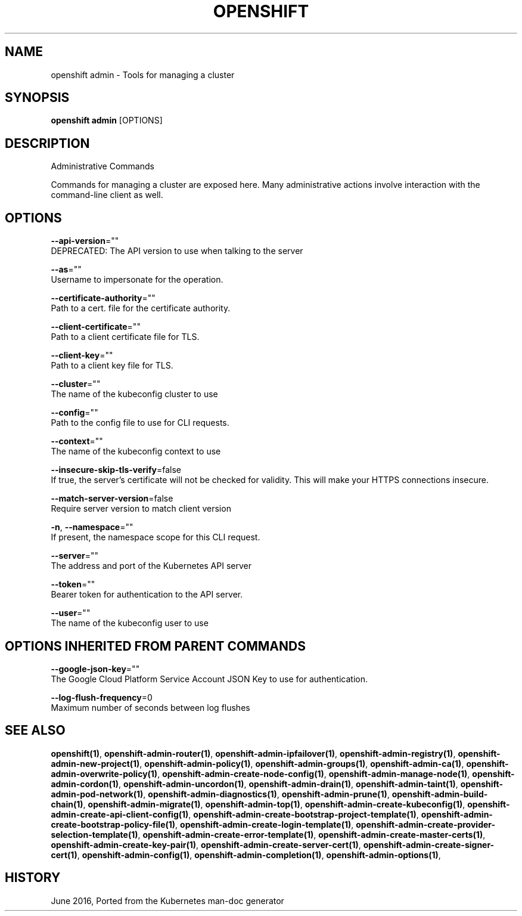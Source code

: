 .TH "OPENSHIFT" "1" " Openshift CLI User Manuals" "Openshift" "June 2016"  ""


.SH NAME
.PP
openshift admin \- Tools for managing a cluster


.SH SYNOPSIS
.PP
\fBopenshift admin\fP [OPTIONS]


.SH DESCRIPTION
.PP
Administrative Commands

.PP
Commands for managing a cluster are exposed here. Many administrative
actions involve interaction with the command\-line client as well.


.SH OPTIONS
.PP
\fB\-\-api\-version\fP=""
    DEPRECATED: The API version to use when talking to the server

.PP
\fB\-\-as\fP=""
    Username to impersonate for the operation.

.PP
\fB\-\-certificate\-authority\fP=""
    Path to a cert. file for the certificate authority.

.PP
\fB\-\-client\-certificate\fP=""
    Path to a client certificate file for TLS.

.PP
\fB\-\-client\-key\fP=""
    Path to a client key file for TLS.

.PP
\fB\-\-cluster\fP=""
    The name of the kubeconfig cluster to use

.PP
\fB\-\-config\fP=""
    Path to the config file to use for CLI requests.

.PP
\fB\-\-context\fP=""
    The name of the kubeconfig context to use

.PP
\fB\-\-insecure\-skip\-tls\-verify\fP=false
    If true, the server's certificate will not be checked for validity. This will make your HTTPS connections insecure.

.PP
\fB\-\-match\-server\-version\fP=false
    Require server version to match client version

.PP
\fB\-n\fP, \fB\-\-namespace\fP=""
    If present, the namespace scope for this CLI request.

.PP
\fB\-\-server\fP=""
    The address and port of the Kubernetes API server

.PP
\fB\-\-token\fP=""
    Bearer token for authentication to the API server.

.PP
\fB\-\-user\fP=""
    The name of the kubeconfig user to use


.SH OPTIONS INHERITED FROM PARENT COMMANDS
.PP
\fB\-\-google\-json\-key\fP=""
    The Google Cloud Platform Service Account JSON Key to use for authentication.

.PP
\fB\-\-log\-flush\-frequency\fP=0
    Maximum number of seconds between log flushes


.SH SEE ALSO
.PP
\fBopenshift(1)\fP, \fBopenshift\-admin\-router(1)\fP, \fBopenshift\-admin\-ipfailover(1)\fP, \fBopenshift\-admin\-registry(1)\fP, \fBopenshift\-admin\-new\-project(1)\fP, \fBopenshift\-admin\-policy(1)\fP, \fBopenshift\-admin\-groups(1)\fP, \fBopenshift\-admin\-ca(1)\fP, \fBopenshift\-admin\-overwrite\-policy(1)\fP, \fBopenshift\-admin\-create\-node\-config(1)\fP, \fBopenshift\-admin\-manage\-node(1)\fP, \fBopenshift\-admin\-cordon(1)\fP, \fBopenshift\-admin\-uncordon(1)\fP, \fBopenshift\-admin\-drain(1)\fP, \fBopenshift\-admin\-taint(1)\fP, \fBopenshift\-admin\-pod\-network(1)\fP, \fBopenshift\-admin\-diagnostics(1)\fP, \fBopenshift\-admin\-prune(1)\fP, \fBopenshift\-admin\-build\-chain(1)\fP, \fBopenshift\-admin\-migrate(1)\fP, \fBopenshift\-admin\-top(1)\fP, \fBopenshift\-admin\-create\-kubeconfig(1)\fP, \fBopenshift\-admin\-create\-api\-client\-config(1)\fP, \fBopenshift\-admin\-create\-bootstrap\-project\-template(1)\fP, \fBopenshift\-admin\-create\-bootstrap\-policy\-file(1)\fP, \fBopenshift\-admin\-create\-login\-template(1)\fP, \fBopenshift\-admin\-create\-provider\-selection\-template(1)\fP, \fBopenshift\-admin\-create\-error\-template(1)\fP, \fBopenshift\-admin\-create\-master\-certs(1)\fP, \fBopenshift\-admin\-create\-key\-pair(1)\fP, \fBopenshift\-admin\-create\-server\-cert(1)\fP, \fBopenshift\-admin\-create\-signer\-cert(1)\fP, \fBopenshift\-admin\-config(1)\fP, \fBopenshift\-admin\-completion(1)\fP, \fBopenshift\-admin\-options(1)\fP,


.SH HISTORY
.PP
June 2016, Ported from the Kubernetes man\-doc generator
